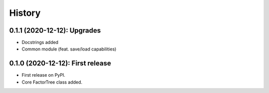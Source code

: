=======
History
=======

---------------------------------
0.1.1 (2020-12-12): Upgrades
---------------------------------

* Docstrings added
* Common module (feat. save/load capabilities)

---------------------------------
0.1.0 (2020-12-12): First release
---------------------------------

* First release on PyPI.
* Core FactorTree class added.

